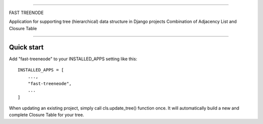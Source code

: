 ================================================================================

FAST TREENODE

Application for supporting tree (hierarchical) data structure in Django projects
Combination of Adjacency List and Closure Table

================================================================================


Quick start
-----------

Add "fast-treeneode" to your INSTALLED_APPS setting like this::

    INSTALLED_APPS = [
        ...,
        "fast-treeneode",
        ...
    ]

When updating an existing project, simply call cls.update_tree() function once. 
It will automatically build a new and complete Closure Table for your tree.

